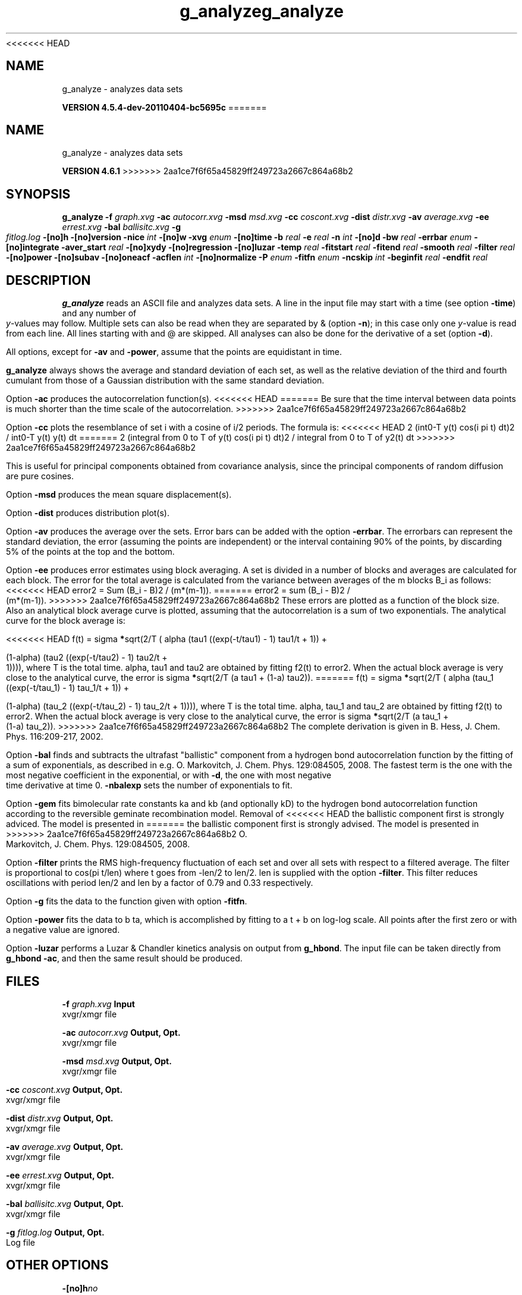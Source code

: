 <<<<<<< HEAD
.TH g_analyze 1 "Mon 4 Apr 2011" "" "GROMACS suite, VERSION 4.5.4-dev-20110404-bc5695c"
.SH NAME
g_analyze - analyzes data sets

.B VERSION 4.5.4-dev-20110404-bc5695c
=======
.TH g_analyze 1 "Tue 5 Mar 2013" "" "GROMACS suite, VERSION 4.6.1"
.SH NAME
g_analyze\ -\ analyzes\ data\ sets

.B VERSION 4.6.1
>>>>>>> 2aa1ce7f6f65a45829ff249723a2667c864a68b2
.SH SYNOPSIS
\f3g_analyze\fP
.BI "\-f" " graph.xvg "
.BI "\-ac" " autocorr.xvg "
.BI "\-msd" " msd.xvg "
.BI "\-cc" " coscont.xvg "
.BI "\-dist" " distr.xvg "
.BI "\-av" " average.xvg "
.BI "\-ee" " errest.xvg "
.BI "\-bal" " ballisitc.xvg "
.BI "\-g" " fitlog.log "
.BI "\-[no]h" ""
.BI "\-[no]version" ""
.BI "\-nice" " int "
.BI "\-[no]w" ""
.BI "\-xvg" " enum "
.BI "\-[no]time" ""
.BI "\-b" " real "
.BI "\-e" " real "
.BI "\-n" " int "
.BI "\-[no]d" ""
.BI "\-bw" " real "
.BI "\-errbar" " enum "
.BI "\-[no]integrate" ""
.BI "\-aver_start" " real "
.BI "\-[no]xydy" ""
.BI "\-[no]regression" ""
.BI "\-[no]luzar" ""
.BI "\-temp" " real "
.BI "\-fitstart" " real "
.BI "\-fitend" " real "
.BI "\-smooth" " real "
.BI "\-filter" " real "
.BI "\-[no]power" ""
.BI "\-[no]subav" ""
.BI "\-[no]oneacf" ""
.BI "\-acflen" " int "
.BI "\-[no]normalize" ""
.BI "\-P" " enum "
.BI "\-fitfn" " enum "
.BI "\-ncskip" " int "
.BI "\-beginfit" " real "
.BI "\-endfit" " real "
.SH DESCRIPTION
\&\fB g_analyze\fR reads an ASCII file and analyzes data sets.
\&A line in the input file may start with a time
\&(see option \fB \-time\fR) and any number of \fI y\fR\-values may follow.
\&Multiple sets can also be
\&read when they are separated by & (option \fB \-n\fR);
\&in this case only one \fI y\fR\-value is read from each line.
\&All lines starting with  and @ are skipped.
\&All analyses can also be done for the derivative of a set
\&(option \fB \-d\fR).


\&All options, except for \fB \-av\fR and \fB \-power\fR, assume that the
\&points are equidistant in time.


\&\fB g_analyze\fR always shows the average and standard deviation of each
\&set, as well as the relative deviation of the third
\&and fourth cumulant from those of a Gaussian distribution with the same
\&standard deviation.


\&Option \fB \-ac\fR produces the autocorrelation function(s).
<<<<<<< HEAD
=======
\&Be sure that the time interval between data points is
\&much shorter than the time scale of the autocorrelation.
>>>>>>> 2aa1ce7f6f65a45829ff249723a2667c864a68b2


\&Option \fB \-cc\fR plots the resemblance of set i with a cosine of
\&i/2 periods. The formula is:
<<<<<<< HEAD
2 (int0\-T y(t) cos(i pi t) dt)2 / int0\-T y(t) y(t) dt
=======
2 (integral from 0 to T of y(t) cos(i pi t) dt)2 / integral from 0 to T of y2(t) dt
>>>>>>> 2aa1ce7f6f65a45829ff249723a2667c864a68b2

\&This is useful for principal components obtained from covariance
\&analysis, since the principal components of random diffusion are
\&pure cosines.


\&Option \fB \-msd\fR produces the mean square displacement(s).


\&Option \fB \-dist\fR produces distribution plot(s).


\&Option \fB \-av\fR produces the average over the sets.
\&Error bars can be added with the option \fB \-errbar\fR.
\&The errorbars can represent the standard deviation, the error
\&(assuming the points are independent) or the interval containing
\&90% of the points, by discarding 5% of the points at the top and
\&the bottom.


\&Option \fB \-ee\fR produces error estimates using block averaging.
\&A set is divided in a number of blocks and averages are calculated for
\&each block. The error for the total average is calculated from
\&the variance between averages of the m blocks B_i as follows:
<<<<<<< HEAD
\&error2 = Sum (B_i \- B)2 / (m*(m\-1)).
=======
\&error2 = sum (B_i \- B)2 / (m*(m\-1)).
>>>>>>> 2aa1ce7f6f65a45829ff249723a2667c864a68b2
\&These errors are plotted as a function of the block size.
\&Also an analytical block average curve is plotted, assuming
\&that the autocorrelation is a sum of two exponentials.
\&The analytical curve for the block average is:

<<<<<<< HEAD
\&f(t) = sigma\fB *\fRsqrt(2/T (  alpha   (tau1 ((exp(\-t/tau1) \- 1) tau1/t + 1)) +

\&                       (1\-alpha) (tau2 ((exp(\-t/tau2) \- 1) tau2/t + 1)))),
where T is the total time.
\&alpha, tau1 and tau2 are obtained by fitting f2(t) to error2.
\&When the actual block average is very close to the analytical curve,
\&the error is sigma\fB *\fRsqrt(2/T (a tau1 + (1\-a) tau2)).
=======
\&f(t) = sigma\fB *\fRsqrt(2/T (  alpha   (tau_1 ((exp(\-t/tau_1) \- 1) tau_1/t + 1)) +

\&                       (1\-alpha) (tau_2 ((exp(\-t/tau_2) \- 1) tau_2/t + 1)))),
where T is the total time.
\&alpha, tau_1 and tau_2 are obtained by fitting f2(t) to error2.
\&When the actual block average is very close to the analytical curve,
\&the error is sigma\fB *\fRsqrt(2/T (a tau_1 + (1\-a) tau_2)).
>>>>>>> 2aa1ce7f6f65a45829ff249723a2667c864a68b2
\&The complete derivation is given in
\&B. Hess, J. Chem. Phys. 116:209\-217, 2002.


\&Option \fB \-bal\fR finds and subtracts the ultrafast "ballistic"
\&component from a hydrogen bond autocorrelation function by the fitting
\&of a sum of exponentials, as described in e.g.
\&O. Markovitch, J. Chem. Phys. 129:084505, 2008. The fastest term
\&is the one with the most negative coefficient in the exponential,
\&or with \fB \-d\fR, the one with most negative time derivative at time 0.
\&\fB \-nbalexp\fR sets the number of exponentials to fit.


\&Option \fB \-gem\fR fits bimolecular rate constants ka and kb
\&(and optionally kD) to the hydrogen bond autocorrelation function
\&according to the reversible geminate recombination model. Removal of
<<<<<<< HEAD
\&the ballistic component first is strongly adviced. The model is presented in
=======
\&the ballistic component first is strongly advised. The model is presented in
>>>>>>> 2aa1ce7f6f65a45829ff249723a2667c864a68b2
\&O. Markovitch, J. Chem. Phys. 129:084505, 2008.


\&Option \fB \-filter\fR prints the RMS high\-frequency fluctuation
\&of each set and over all sets with respect to a filtered average.
\&The filter is proportional to cos(pi t/len) where t goes from \-len/2
\&to len/2. len is supplied with the option \fB \-filter\fR.
\&This filter reduces oscillations with period len/2 and len by a factor
\&of 0.79 and 0.33 respectively.


\&Option \fB \-g\fR fits the data to the function given with option
\&\fB \-fitfn\fR.


\&Option \fB \-power\fR fits the data to b ta, which is accomplished
\&by fitting to a t + b on log\-log scale. All points after the first
\&zero or with a negative value are ignored.

Option \fB \-luzar\fR performs a Luzar & Chandler kinetics analysis
\&on output from \fB g_hbond\fR. The input file can be taken directly
\&from \fB g_hbond \-ac\fR, and then the same result should be produced.
.SH FILES
.BI "\-f" " graph.xvg" 
.B Input
 xvgr/xmgr file 

.BI "\-ac" " autocorr.xvg" 
.B Output, Opt.
 xvgr/xmgr file 

.BI "\-msd" " msd.xvg" 
.B Output, Opt.
 xvgr/xmgr file 

.BI "\-cc" " coscont.xvg" 
.B Output, Opt.
 xvgr/xmgr file 

.BI "\-dist" " distr.xvg" 
.B Output, Opt.
 xvgr/xmgr file 

.BI "\-av" " average.xvg" 
.B Output, Opt.
 xvgr/xmgr file 

.BI "\-ee" " errest.xvg" 
.B Output, Opt.
 xvgr/xmgr file 

.BI "\-bal" " ballisitc.xvg" 
.B Output, Opt.
 xvgr/xmgr file 

.BI "\-g" " fitlog.log" 
.B Output, Opt.
 Log file 

.SH OTHER OPTIONS
.BI "\-[no]h"  "no    "
 Print help info and quit

.BI "\-[no]version"  "no    "
 Print version info and quit

.BI "\-nice"  " int" " 0" 
 Set the nicelevel

.BI "\-[no]w"  "no    "
 View output \fB .xvg\fR, \fB .xpm\fR, \fB .eps\fR and \fB .pdb\fR files

.BI "\-xvg"  " enum" " xmgrace" 
 xvg plot formatting: \fB xmgrace\fR, \fB xmgr\fR or \fB none\fR

.BI "\-[no]time"  "yes   "
 Expect a time in the input

.BI "\-b"  " real" " \-1    " 
 First time to read from set

.BI "\-e"  " real" " \-1    " 
 Last time to read from set

.BI "\-n"  " int" " 1" 
<<<<<<< HEAD
 Read  sets separated by &
=======
 Read this number of sets separated by &
>>>>>>> 2aa1ce7f6f65a45829ff249723a2667c864a68b2

.BI "\-[no]d"  "no    "
 Use the derivative

.BI "\-bw"  " real" " 0.1   " 
 Binwidth for the distribution

.BI "\-errbar"  " enum" " none" 
 Error bars for \fB \-av\fR: \fB none\fR, \fB stddev\fR, \fB error\fR or \fB 90\fR

.BI "\-[no]integrate"  "no    "
 Integrate data function(s) numerically using trapezium rule

.BI "\-aver_start"  " real" " 0     " 
 Start averaging the integral from here

.BI "\-[no]xydy"  "no    "
 Interpret second data set as error in the y values for integrating

.BI "\-[no]regression"  "no    "
<<<<<<< HEAD
 Perform a linear regression analysis on the data. If \fB \-xydy\fR is set a second set will be interpreted as the error bar in the Y value. Otherwise, if multiple data sets are present a multilinear regression will be performed yielding the constant A that minimize chi2 = (y \- A0 x0 \- A1 x1 \- ... \- AN xN)2 where now Y is the first data set in the input file and xi the others. Do read the information at the option \fB \-time\fR.
=======
 Perform a linear regression analysis on the data. If \fB \-xydy\fR is set a second set will be interpreted as the error bar in the Y value. Otherwise, if multiple data sets are present a multilinear regression will be performed yielding the constant A that minimize chi2 = (y \- A_0 x_0 \- A_1 x_1 \- ... \- A_N x_N)2 where now Y is the first data set in the input file and x_i the others. Do read the information at the option \fB \-time\fR.
>>>>>>> 2aa1ce7f6f65a45829ff249723a2667c864a68b2

.BI "\-[no]luzar"  "no    "
 Do a Luzar and Chandler analysis on a correlation function and related as produced by \fB g_hbond\fR. When in addition the \fB \-xydy\fR flag is given the second and fourth column will be interpreted as errors in c(t) and n(t).

.BI "\-temp"  " real" " 298.15" 
<<<<<<< HEAD
 Temperature for the Luzar hydrogen bonding kinetics analysis
=======
 Temperature for the Luzar hydrogen bonding kinetics analysis (K)
>>>>>>> 2aa1ce7f6f65a45829ff249723a2667c864a68b2

.BI "\-fitstart"  " real" " 1     " 
 Time (ps) from which to start fitting the correlation functions in order to obtain the forward and backward rate constants for HB breaking and formation

.BI "\-fitend"  " real" " 60    " 
 Time (ps) where to stop fitting the correlation functions in order to obtain the forward and backward rate constants for HB breaking and formation. Only with \fB \-gem\fR

.BI "\-smooth"  " real" " \-1    " 
<<<<<<< HEAD
 If = 0, the tail of the ACF will be smoothed by fitting it to an exponential function: y = A exp(\-x/tau)

.BI "\-filter"  " real" " 0     " 
 Print the high\-frequency fluctuation after filtering with a cosine filter of length 
=======
 If this value is = 0, the tail of the ACF will be smoothed by fitting it to an exponential function: y = A exp(\-x/tau)

.BI "\-filter"  " real" " 0     " 
 Print the high\-frequency fluctuation after filtering with a cosine filter of this length
>>>>>>> 2aa1ce7f6f65a45829ff249723a2667c864a68b2

.BI "\-[no]power"  "no    "
 Fit data to: b ta

.BI "\-[no]subav"  "yes   "
 Subtract the average before autocorrelating

.BI "\-[no]oneacf"  "no    "
 Calculate one ACF over all sets

.BI "\-acflen"  " int" " \-1" 
 Length of the ACF, default is half the number of frames

.BI "\-[no]normalize"  "yes   "
 Normalize ACF

.BI "\-P"  " enum" " 0" 
 Order of Legendre polynomial for ACF (0 indicates none): \fB 0\fR, \fB 1\fR, \fB 2\fR or \fB 3\fR

.BI "\-fitfn"  " enum" " none" 
 Fit function: \fB none\fR, \fB exp\fR, \fB aexp\fR, \fB exp_exp\fR, \fB vac\fR, \fB exp5\fR, \fB exp7\fR, \fB exp9\fR or \fB erffit\fR

.BI "\-ncskip"  " int" " 0" 
<<<<<<< HEAD
 Skip N points in the output file of correlation functions
=======
 Skip this many points in the output file of correlation functions
>>>>>>> 2aa1ce7f6f65a45829ff249723a2667c864a68b2

.BI "\-beginfit"  " real" " 0     " 
 Time where to begin the exponential fit of the correlation function

.BI "\-endfit"  " real" " \-1    " 
 Time where to end the exponential fit of the correlation function, \-1 is until the end

.SH SEE ALSO
.BR gromacs(7)

More information about \fBGROMACS\fR is available at <\fIhttp://www.gromacs.org/\fR>.
